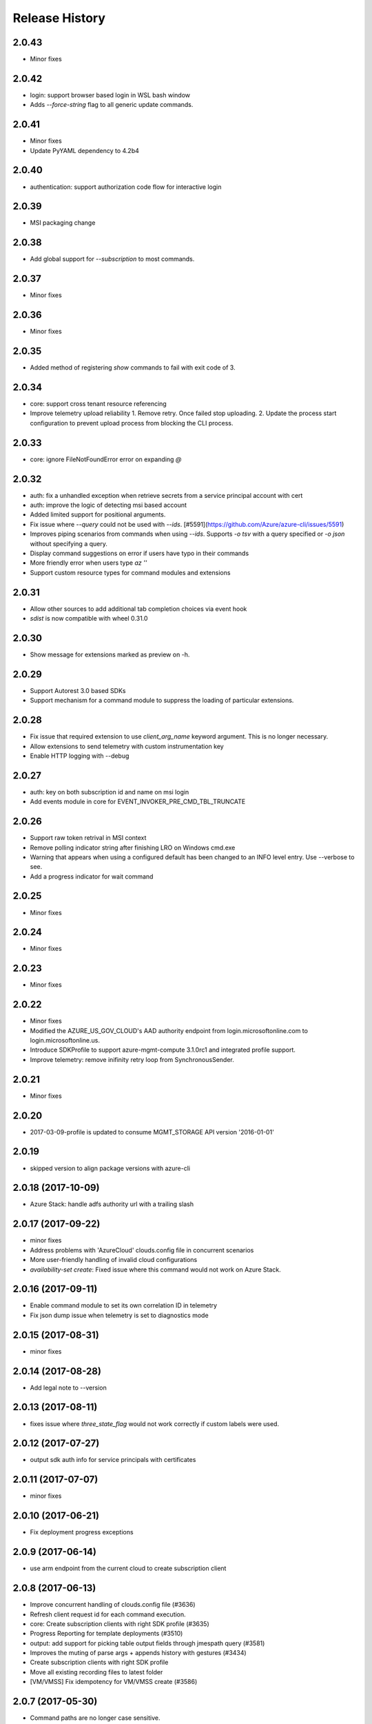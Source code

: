 .. :changelog:

Release History
===============

2.0.43
++++++
* Minor fixes

2.0.42
++++++
* login: support browser based login in WSL bash window
* Adds `--force-string` flag to all generic update commands.

2.0.41
++++++
* Minor fixes
* Update PyYAML dependency to 4.2b4

2.0.40
++++++
* authentication: support authorization code flow for interactive login

2.0.39
++++++
* MSI packaging change

2.0.38
++++++
* Add global support for `--subscription` to most commands.

2.0.37
++++++
* Minor fixes

2.0.36
++++++
* Minor fixes

2.0.35
++++++
* Added method of registering `show` commands to fail with exit code of 3.

2.0.34
++++++
* core: support cross tenant resource referencing
* Improve telemetry upload reliability
  1. Remove retry. Once failed stop uploading.
  2. Update the process start configuration to prevent upload process from blocking the CLI process.

2.0.33
++++++
* core: ignore FileNotFoundError error on expanding `@`

2.0.32
++++++
* auth: fix a unhandled exception when retrieve secrets from a service principal account with cert
* auth: improve the logic of detecting msi based account
* Added limited support for positional arguments.
* Fix issue where `--query` could not be used with `--ids`. [#5591](https://github.com/Azure/azure-cli/issues/5591)
* Improves piping scenarios from commands when using `--ids`. Supports `-o tsv` with a query specified or `-o json`
  without specifying a query.
* Display command suggestions on error if users have typo in their commands
* More friendly error when users type `az ''`
* Support custom resource types for command modules and extensions

2.0.31
++++++
* Allow other sources to add additional tab completion choices via event hook
* `sdist` is now compatible with wheel 0.31.0

2.0.30
++++++
* Show message for extensions marked as preview on -h.

2.0.29
++++++
* Support Autorest 3.0 based SDKs
* Support mechanism for a command module to suppress the loading of particular extensions.

2.0.28
++++++
* Fix issue that required extension to use `client_arg_name` keyword argument. This is no longer necessary.
* Allow extensions to send telemetry with custom instrumentation key
* Enable HTTP logging with --debug

2.0.27
++++++
* auth: key on both subscription id and name on msi login
* Add events module in core for EVENT_INVOKER_PRE_CMD_TBL_TRUNCATE

2.0.26
++++++
* Support raw token retrival in MSI context
* Remove polling indicator string after finishing LRO on Windows cmd.exe
* Warning that appears when using a configured default has been changed to an INFO level entry. Use --verbose to see.
* Add a progress indicator for wait command

2.0.25
++++++
* Minor fixes

2.0.24
++++++
* Minor fixes

2.0.23
++++++
* Minor fixes

2.0.22
++++++
* Minor fixes
* Modified the AZURE_US_GOV_CLOUD's AAD authority endpoint from login.microsoftonline.com to login.microsoftonline.us.
* Introduce SDKProfile to support azure-mgmt-compute 3.1.0rc1 and integrated profile support.
* Improve telemetry: remove inifinity retry loop from SynchronousSender.

2.0.21
++++++
* Minor fixes

2.0.20
++++++
* 2017-03-09-profile is updated to consume MGMT_STORAGE API version '2016-01-01'

2.0.19
++++++
* skipped version to align package versions with azure-cli

2.0.18 (2017-10-09)
+++++++++++++++++++
* Azure Stack: handle adfs authority url with a trailing slash

2.0.17 (2017-09-22)
+++++++++++++++++++
* minor fixes
* Address problems with 'AzureCloud' clouds.config file in concurrent scenarios
* More user-friendly handling of invalid cloud configurations
* `availability-set create`: Fixed issue where this command would not work on Azure Stack.

2.0.16 (2017-09-11)
+++++++++++++++++++
* Enable command module to set its own correlation ID in telemetry
* Fix json dump issue when telemetry is set to diagnostics mode

2.0.15 (2017-08-31)
+++++++++++++++++++
* minor fixes

2.0.14 (2017-08-28)
+++++++++++++++++++

* Add legal note to --version

2.0.13 (2017-08-11)
+++++++++++++++++++
* fixes issue where `three_state_flag` would not work correctly if custom labels were used.

2.0.12 (2017-07-27)
+++++++++++++++++++
* output sdk auth info for service principals with certificates

2.0.11 (2017-07-07)
+++++++++++++++++++
* minor fixes

2.0.10 (2017-06-21)
+++++++++++++++++++
* Fix deployment progress exceptions

2.0.9 (2017-06-14)
++++++++++++++++++
* use arm endpoint from the current cloud to create subscription client

2.0.8 (2017-06-13)
++++++++++++++++++
* Improve concurrent handling of clouds.config file (#3636)
* Refresh client request id for each command execution.
* core: Create subscription clients with right SDK profile (#3635)
* Progress Reporting for template deployments (#3510)
* output: add support for picking table output fields through jmespath query  (#3581)
* Improves the muting of parse args + appends history with gestures (#3434)
* Create subscription clients with right SDK profile
* Move all existing recording files to latest folder
* [VM/VMSS] Fix idempotency for VM/VMSS create (#3586)

2.0.7 (2017-05-30)
++++++++++++++++++
* Command paths are no longer case sensitive.
* Certain boolean-type parameters are no longer case sensitive.
* Support login to ADFS on prem server like Azure Stack
* Fix concurrent writes to clouds.config (#3255)

2.0.6 (2017-05-09)
++++++++++++++++++
* RP Auto-Reg: capture missing subscription registration error on LRO (#3268)

2.0.5 (2017-05-05)
++++++++++++++++++
* core: capture exceptions caused by unregistered provider and auto-register it
* login: avoid the bad exception when the user account has no subscription and no tenants
* perf: persist adal token cache in memory till process exits (#2603)

2.0.4 (2017-04-28)
++++++++++++++++++
* Fix bytes returned from hex fingerprint -o tsv (#3053)
* Enhanced Key Vault Certificate Download and AAD SP Integration (#3003)
* Add Python location to az —version (#2986)
* login: support login when there are no subscriptions (#2929)

2.0.3 (2017-04-17)
++++++++++++++++++
* core: fix a failure when login using a service principal twice (#2800)
* core: Allow file path of accessTokens.json to be configurable through an env var(#2605)
* core: Allow configured defaults to apply on optional args(#2703)
* core: Improved performance
* core: Support for multiple API versions
* core: Custom CA Certs - Support setting REQUESTS_CA_BUNDLE environment variable
* core: Cloud configuration - use 'resource manager' endpoint if 'management' endpoint not set

2.0.2 (2017-04-03)
++++++++++++++++++
* Avoid loading azure.storage simply to getting an internal string to be used in exceptional cases when trying to instantiate a storage data plane client. (#2673)
* [KeyVault] KeyVault create fix (#2648)
* Azure DevTest Lab command module in CLI (#2631)
* Allow = in generic update values. (#2638)
* Allowing command module authors to inject formatter class. (#2622)
* Login: skip erroneous tenant (#2634)
* Removed duplicate sql utils code (#2629)
* Refactoring SDK reflaction utils into core.sdk (#2599)
* Add blank line after each example. (#2574)
* login: set default subscription to one with the state of "Enabled" (#2575)
* Add wait commands and --no-wait support (#2524)
* choice list outside of named arguments (#2521)
* core: support login using service principal with a cert (#2457)
* Revert "get choices for completion (#2476)" (#2516)
* Add prompting for missing template parameters. (#2364)
* [KeyVault] Command fixes (#2474)
* get choices for completion (#2476)
* Fix issue with "single tuple" options_list (#2495)

2.0.1 (2017-03-13)
++++++++++++++++++

* Support setting default values for common arguments like default resource group, default web, default vm
* Fix resource_id parsing to accept 'resourcegroups'
* Mitigate AI SDK's problem with numeric in properties
* Fix KeyError: 'environmentName' on 'az account list'
* Support login to specific tenant

2.0.0 (2017-02-27)
++++++++++++++++++

* GA release


0.1.2rc2 (2017-02-22)
+++++++++++++++++++++

* Telemetry: Generate unique event ID for each exception.
* Show privacy statement on first invocation of ‘az’ command.


0.1.2rc1 (2017-02-17)
+++++++++++++++++++++

* Show commands return empty string with exit code 0 for 404 responses
* Fix: Ensure known clouds are always in cloud config
* Handle cloud switching in more user friendly way + remove context
* Add support for prompts for yes / no with -y option
* Remove list output


0.1.1b3 (2017-01-30)
++++++++++++++++++++

* Support Python 3.6.
* Support prompt for confirmations.
* Ensure booleans are lowercase in tsv.
* Handle bom on reading file.
* Catch exceptions whilst trying to check if PyPI module is available.
* Fix TSV output unable to decode non-ascii characters.
* Return empty array '[]' instead of nothing for json output.
* Table alphabetical sort if no query or table transformer set.
* Add user path expansion to file type parameters.
* Print parse errors before usage statement.


0.1.1b2 (2017-01-19)
++++++++++++++++++++

* Fix argcomplete 'default_completer' error after release of argcomplete 1.8.0.
* [Telemetry] Update instrumentation key for telemetry and use new DataModel.


0.1.1b1 (2017-01-17)
++++++++++++++++++++

* Improve @file handling logic.
* Telemetry code improvements and readability changes.
* Fix incorrect parsing of argument name when description contains ':'
* Correct endpoints for USGov.


0.1.0b11 (2016-12-12)
+++++++++++++++++++++

* Preview release.
